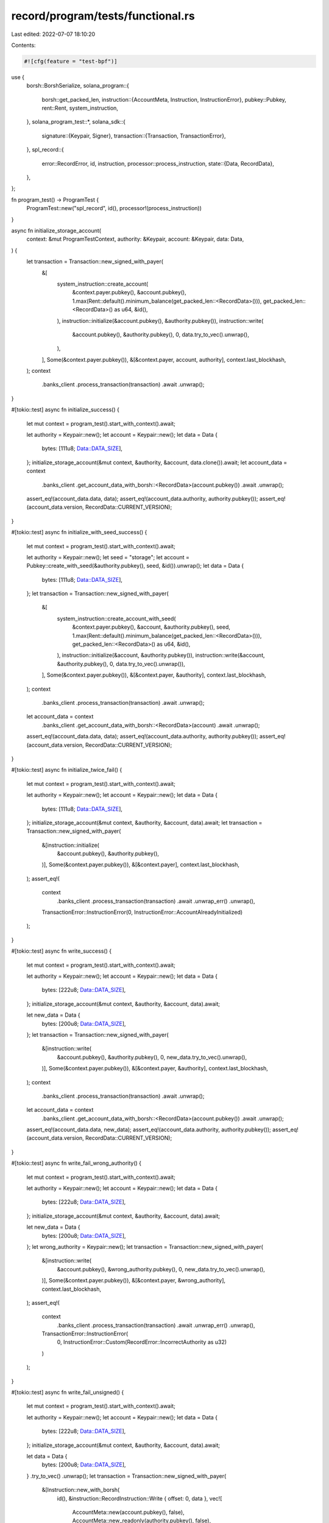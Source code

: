 record/program/tests/functional.rs
==================================

Last edited: 2022-07-07 18:10:20

Contents:

.. code-block:: rs

    #![cfg(feature = "test-bpf")]

use {
    borsh::BorshSerialize,
    solana_program::{
        borsh::get_packed_len,
        instruction::{AccountMeta, Instruction, InstructionError},
        pubkey::Pubkey,
        rent::Rent,
        system_instruction,
    },
    solana_program_test::*,
    solana_sdk::{
        signature::{Keypair, Signer},
        transaction::{Transaction, TransactionError},
    },
    spl_record::{
        error::RecordError,
        id, instruction,
        processor::process_instruction,
        state::{Data, RecordData},
    },
};

fn program_test() -> ProgramTest {
    ProgramTest::new("spl_record", id(), processor!(process_instruction))
}

async fn initialize_storage_account(
    context: &mut ProgramTestContext,
    authority: &Keypair,
    account: &Keypair,
    data: Data,
) {
    let transaction = Transaction::new_signed_with_payer(
        &[
            system_instruction::create_account(
                &context.payer.pubkey(),
                &account.pubkey(),
                1.max(Rent::default().minimum_balance(get_packed_len::<RecordData>())),
                get_packed_len::<RecordData>() as u64,
                &id(),
            ),
            instruction::initialize(&account.pubkey(), &authority.pubkey()),
            instruction::write(
                &account.pubkey(),
                &authority.pubkey(),
                0,
                data.try_to_vec().unwrap(),
            ),
        ],
        Some(&context.payer.pubkey()),
        &[&context.payer, account, authority],
        context.last_blockhash,
    );
    context
        .banks_client
        .process_transaction(transaction)
        .await
        .unwrap();
}

#[tokio::test]
async fn initialize_success() {
    let mut context = program_test().start_with_context().await;

    let authority = Keypair::new();
    let account = Keypair::new();
    let data = Data {
        bytes: [111u8; Data::DATA_SIZE],
    };
    initialize_storage_account(&mut context, &authority, &account, data.clone()).await;
    let account_data = context
        .banks_client
        .get_account_data_with_borsh::<RecordData>(account.pubkey())
        .await
        .unwrap();
    assert_eq!(account_data.data, data);
    assert_eq!(account_data.authority, authority.pubkey());
    assert_eq!(account_data.version, RecordData::CURRENT_VERSION);
}

#[tokio::test]
async fn initialize_with_seed_success() {
    let mut context = program_test().start_with_context().await;

    let authority = Keypair::new();
    let seed = "storage";
    let account = Pubkey::create_with_seed(&authority.pubkey(), seed, &id()).unwrap();
    let data = Data {
        bytes: [111u8; Data::DATA_SIZE],
    };
    let transaction = Transaction::new_signed_with_payer(
        &[
            system_instruction::create_account_with_seed(
                &context.payer.pubkey(),
                &account,
                &authority.pubkey(),
                seed,
                1.max(Rent::default().minimum_balance(get_packed_len::<RecordData>())),
                get_packed_len::<RecordData>() as u64,
                &id(),
            ),
            instruction::initialize(&account, &authority.pubkey()),
            instruction::write(&account, &authority.pubkey(), 0, data.try_to_vec().unwrap()),
        ],
        Some(&context.payer.pubkey()),
        &[&context.payer, &authority],
        context.last_blockhash,
    );
    context
        .banks_client
        .process_transaction(transaction)
        .await
        .unwrap();
    let account_data = context
        .banks_client
        .get_account_data_with_borsh::<RecordData>(account)
        .await
        .unwrap();
    assert_eq!(account_data.data, data);
    assert_eq!(account_data.authority, authority.pubkey());
    assert_eq!(account_data.version, RecordData::CURRENT_VERSION);
}

#[tokio::test]
async fn initialize_twice_fail() {
    let mut context = program_test().start_with_context().await;

    let authority = Keypair::new();
    let account = Keypair::new();
    let data = Data {
        bytes: [111u8; Data::DATA_SIZE],
    };
    initialize_storage_account(&mut context, &authority, &account, data).await;
    let transaction = Transaction::new_signed_with_payer(
        &[instruction::initialize(
            &account.pubkey(),
            &authority.pubkey(),
        )],
        Some(&context.payer.pubkey()),
        &[&context.payer],
        context.last_blockhash,
    );
    assert_eq!(
        context
            .banks_client
            .process_transaction(transaction)
            .await
            .unwrap_err()
            .unwrap(),
        TransactionError::InstructionError(0, InstructionError::AccountAlreadyInitialized)
    );
}

#[tokio::test]
async fn write_success() {
    let mut context = program_test().start_with_context().await;

    let authority = Keypair::new();
    let account = Keypair::new();
    let data = Data {
        bytes: [222u8; Data::DATA_SIZE],
    };
    initialize_storage_account(&mut context, &authority, &account, data).await;

    let new_data = Data {
        bytes: [200u8; Data::DATA_SIZE],
    };
    let transaction = Transaction::new_signed_with_payer(
        &[instruction::write(
            &account.pubkey(),
            &authority.pubkey(),
            0,
            new_data.try_to_vec().unwrap(),
        )],
        Some(&context.payer.pubkey()),
        &[&context.payer, &authority],
        context.last_blockhash,
    );
    context
        .banks_client
        .process_transaction(transaction)
        .await
        .unwrap();

    let account_data = context
        .banks_client
        .get_account_data_with_borsh::<RecordData>(account.pubkey())
        .await
        .unwrap();
    assert_eq!(account_data.data, new_data);
    assert_eq!(account_data.authority, authority.pubkey());
    assert_eq!(account_data.version, RecordData::CURRENT_VERSION);
}

#[tokio::test]
async fn write_fail_wrong_authority() {
    let mut context = program_test().start_with_context().await;

    let authority = Keypair::new();
    let account = Keypair::new();
    let data = Data {
        bytes: [222u8; Data::DATA_SIZE],
    };
    initialize_storage_account(&mut context, &authority, &account, data).await;

    let new_data = Data {
        bytes: [200u8; Data::DATA_SIZE],
    };
    let wrong_authority = Keypair::new();
    let transaction = Transaction::new_signed_with_payer(
        &[instruction::write(
            &account.pubkey(),
            &wrong_authority.pubkey(),
            0,
            new_data.try_to_vec().unwrap(),
        )],
        Some(&context.payer.pubkey()),
        &[&context.payer, &wrong_authority],
        context.last_blockhash,
    );
    assert_eq!(
        context
            .banks_client
            .process_transaction(transaction)
            .await
            .unwrap_err()
            .unwrap(),
        TransactionError::InstructionError(
            0,
            InstructionError::Custom(RecordError::IncorrectAuthority as u32)
        )
    );
}

#[tokio::test]
async fn write_fail_unsigned() {
    let mut context = program_test().start_with_context().await;

    let authority = Keypair::new();
    let account = Keypair::new();
    let data = Data {
        bytes: [222u8; Data::DATA_SIZE],
    };
    initialize_storage_account(&mut context, &authority, &account, data).await;

    let data = Data {
        bytes: [200u8; Data::DATA_SIZE],
    }
    .try_to_vec()
    .unwrap();
    let transaction = Transaction::new_signed_with_payer(
        &[Instruction::new_with_borsh(
            id(),
            &instruction::RecordInstruction::Write { offset: 0, data },
            vec![
                AccountMeta::new(account.pubkey(), false),
                AccountMeta::new_readonly(authority.pubkey(), false),
            ],
        )],
        Some(&context.payer.pubkey()),
        &[&context.payer],
        context.last_blockhash,
    );
    assert_eq!(
        context
            .banks_client
            .process_transaction(transaction)
            .await
            .unwrap_err()
            .unwrap(),
        TransactionError::InstructionError(0, InstructionError::MissingRequiredSignature)
    );
}

#[tokio::test]
async fn close_account_success() {
    let mut context = program_test().start_with_context().await;

    let authority = Keypair::new();
    let account = Keypair::new();
    let data = Data {
        bytes: [222u8; Data::DATA_SIZE],
    };
    initialize_storage_account(&mut context, &authority, &account, data).await;
    let recipient = Pubkey::new_unique();

    let transaction = Transaction::new_signed_with_payer(
        &[instruction::close_account(
            &account.pubkey(),
            &authority.pubkey(),
            &recipient,
        )],
        Some(&context.payer.pubkey()),
        &[&context.payer, &authority],
        context.last_blockhash,
    );
    context
        .banks_client
        .process_transaction(transaction)
        .await
        .unwrap();

    let account = context
        .banks_client
        .get_account(recipient)
        .await
        .unwrap()
        .unwrap();
    assert_eq!(
        account.lamports,
        1.max(Rent::default().minimum_balance(get_packed_len::<RecordData>()))
    );
}

#[tokio::test]
async fn close_account_fail_wrong_authority() {
    let mut context = program_test().start_with_context().await;

    let authority = Keypair::new();
    let account = Keypair::new();
    let data = Data {
        bytes: [222u8; Data::DATA_SIZE],
    };
    initialize_storage_account(&mut context, &authority, &account, data).await;

    let wrong_authority = Keypair::new();
    let transaction = Transaction::new_signed_with_payer(
        &[Instruction::new_with_borsh(
            id(),
            &instruction::RecordInstruction::CloseAccount,
            vec![
                AccountMeta::new(account.pubkey(), false),
                AccountMeta::new_readonly(wrong_authority.pubkey(), true),
                AccountMeta::new(Pubkey::new_unique(), false),
            ],
        )],
        Some(&context.payer.pubkey()),
        &[&context.payer, &wrong_authority],
        context.last_blockhash,
    );
    assert_eq!(
        context
            .banks_client
            .process_transaction(transaction)
            .await
            .unwrap_err()
            .unwrap(),
        TransactionError::InstructionError(
            0,
            InstructionError::Custom(RecordError::IncorrectAuthority as u32)
        )
    );
}

#[tokio::test]
async fn close_account_fail_unsigned() {
    let mut context = program_test().start_with_context().await;

    let authority = Keypair::new();
    let account = Keypair::new();
    let data = Data {
        bytes: [222u8; Data::DATA_SIZE],
    };
    initialize_storage_account(&mut context, &authority, &account, data).await;

    let transaction = Transaction::new_signed_with_payer(
        &[Instruction::new_with_borsh(
            id(),
            &instruction::RecordInstruction::CloseAccount,
            vec![
                AccountMeta::new(account.pubkey(), false),
                AccountMeta::new_readonly(authority.pubkey(), false),
                AccountMeta::new(Pubkey::new_unique(), false),
            ],
        )],
        Some(&context.payer.pubkey()),
        &[&context.payer],
        context.last_blockhash,
    );
    assert_eq!(
        context
            .banks_client
            .process_transaction(transaction)
            .await
            .unwrap_err()
            .unwrap(),
        TransactionError::InstructionError(0, InstructionError::MissingRequiredSignature)
    );
}

#[tokio::test]
async fn set_authority_success() {
    let mut context = program_test().start_with_context().await;

    let authority = Keypair::new();
    let account = Keypair::new();
    let data = Data {
        bytes: [222u8; Data::DATA_SIZE],
    };
    initialize_storage_account(&mut context, &authority, &account, data).await;
    let new_authority = Keypair::new();

    let transaction = Transaction::new_signed_with_payer(
        &[instruction::set_authority(
            &account.pubkey(),
            &authority.pubkey(),
            &new_authority.pubkey(),
        )],
        Some(&context.payer.pubkey()),
        &[&context.payer, &authority],
        context.last_blockhash,
    );
    context
        .banks_client
        .process_transaction(transaction)
        .await
        .unwrap();

    let account_data = context
        .banks_client
        .get_account_data_with_borsh::<RecordData>(account.pubkey())
        .await
        .unwrap();
    assert_eq!(account_data.authority, new_authority.pubkey());

    let new_data = Data {
        bytes: [200u8; Data::DATA_SIZE],
    };
    let transaction = Transaction::new_signed_with_payer(
        &[instruction::write(
            &account.pubkey(),
            &new_authority.pubkey(),
            0,
            new_data.try_to_vec().unwrap(),
        )],
        Some(&context.payer.pubkey()),
        &[&context.payer, &new_authority],
        context.last_blockhash,
    );
    context
        .banks_client
        .process_transaction(transaction)
        .await
        .unwrap();

    let account_data = context
        .banks_client
        .get_account_data_with_borsh::<RecordData>(account.pubkey())
        .await
        .unwrap();
    assert_eq!(account_data.data, new_data);
    assert_eq!(account_data.authority, new_authority.pubkey());
    assert_eq!(account_data.version, RecordData::CURRENT_VERSION);
}

#[tokio::test]
async fn set_authority_fail_wrong_authority() {
    let mut context = program_test().start_with_context().await;

    let authority = Keypair::new();
    let account = Keypair::new();
    let data = Data {
        bytes: [222u8; Data::DATA_SIZE],
    };
    initialize_storage_account(&mut context, &authority, &account, data).await;

    let wrong_authority = Keypair::new();
    let transaction = Transaction::new_signed_with_payer(
        &[Instruction::new_with_borsh(
            id(),
            &instruction::RecordInstruction::SetAuthority,
            vec![
                AccountMeta::new(account.pubkey(), false),
                AccountMeta::new_readonly(wrong_authority.pubkey(), true),
                AccountMeta::new(Pubkey::new_unique(), false),
            ],
        )],
        Some(&context.payer.pubkey()),
        &[&context.payer, &wrong_authority],
        context.last_blockhash,
    );
    assert_eq!(
        context
            .banks_client
            .process_transaction(transaction)
            .await
            .unwrap_err()
            .unwrap(),
        TransactionError::InstructionError(
            0,
            InstructionError::Custom(RecordError::IncorrectAuthority as u32)
        )
    );
}

#[tokio::test]
async fn set_authority_fail_unsigned() {
    let mut context = program_test().start_with_context().await;

    let authority = Keypair::new();
    let account = Keypair::new();
    let data = Data {
        bytes: [222u8; Data::DATA_SIZE],
    };
    initialize_storage_account(&mut context, &authority, &account, data).await;

    let transaction = Transaction::new_signed_with_payer(
        &[Instruction::new_with_borsh(
            id(),
            &instruction::RecordInstruction::SetAuthority,
            vec![
                AccountMeta::new(account.pubkey(), false),
                AccountMeta::new_readonly(authority.pubkey(), false),
                AccountMeta::new(Pubkey::new_unique(), false),
            ],
        )],
        Some(&context.payer.pubkey()),
        &[&context.payer],
        context.last_blockhash,
    );
    assert_eq!(
        context
            .banks_client
            .process_transaction(transaction)
            .await
            .unwrap_err()
            .unwrap(),
        TransactionError::InstructionError(0, InstructionError::MissingRequiredSignature)
    );
}


